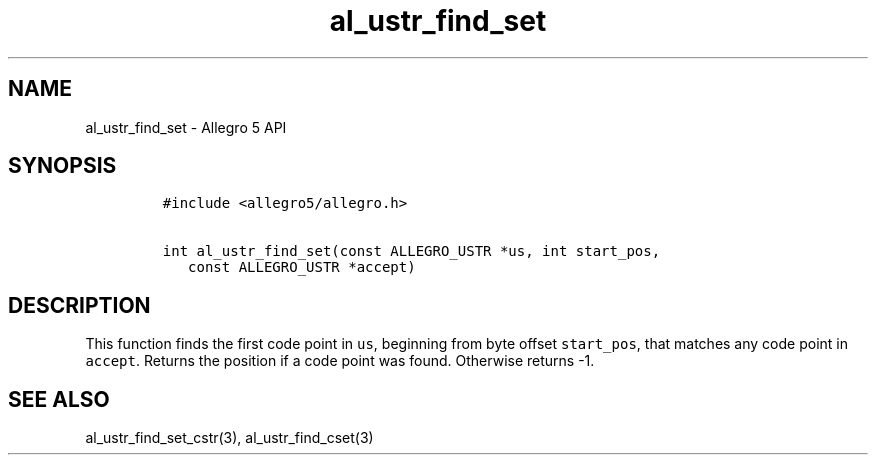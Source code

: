 .\" Automatically generated by Pandoc 3.1.3
.\"
.\" Define V font for inline verbatim, using C font in formats
.\" that render this, and otherwise B font.
.ie "\f[CB]x\f[]"x" \{\
. ftr V B
. ftr VI BI
. ftr VB B
. ftr VBI BI
.\}
.el \{\
. ftr V CR
. ftr VI CI
. ftr VB CB
. ftr VBI CBI
.\}
.TH "al_ustr_find_set" "3" "" "Allegro reference manual" ""
.hy
.SH NAME
.PP
al_ustr_find_set - Allegro 5 API
.SH SYNOPSIS
.IP
.nf
\f[C]
#include <allegro5/allegro.h>

int al_ustr_find_set(const ALLEGRO_USTR *us, int start_pos,
   const ALLEGRO_USTR *accept)
\f[R]
.fi
.SH DESCRIPTION
.PP
This function finds the first code point in \f[V]us\f[R], beginning from
byte offset \f[V]start_pos\f[R], that matches any code point in
\f[V]accept\f[R].
Returns the position if a code point was found.
Otherwise returns -1.
.SH SEE ALSO
.PP
al_ustr_find_set_cstr(3), al_ustr_find_cset(3)
